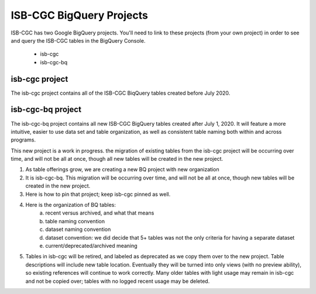 *************************
ISB-CGC BigQuery Projects
*************************

ISB-CGC has two Google BigQuery projects. You'll need to link to these projects (from your own project) in order to see and query the ISB-CGC tables in the BigQuery Console.

 - isb-cgc
 - isb-cgc-bq
 
isb-cgc project
===============
 
The isb-cgc project contains all of the ISB-CGC BiqQuery tables created before July 2020.
 
isb-cgc-bq project
===================

The isb-cgc-bq project contains all new ISB-CGC BigQuery tables created after July 1, 2020. It will feature a more intuitive, easier to use data set and table organization, 
as well as consistent table naming both within and across programs.

This new project is a work in progress. the migration of existing tables from the isb-cgc project  will be occurring over time, and will not be all at once,
though all new tables will be created in the new project.


1) As table offerings grow, we are creating a new BQ project with new organization

2) It is isb-cgc-bq. This migration will be occurring over time, and will not be all at once, though new tables will be created in the new project.

3) Here is how to pin that project; keep isb-cgc pinned as well.

4) Here is the organization of BQ tables: 
    a) recent versus archived, and what that means 
    b) table naming convention
    c) dataset naming convention
    d) dataset convention: we did decide that 5+ tables was not the only criteria for having a separate dataset
    e) current/deprecated/archived meaning
    
    
5) Tables in isb-cgc will be retired, and labeled as deprecated as we copy them over to the new project. Table descriptions will include new table location. Eventually they will be turned into only views (with no preview ability), so existing references will continue to work correctly. Many older tables with light usage may remain in isb-cgc and not be copied over; tables with no logged recent usage may be deleted.

